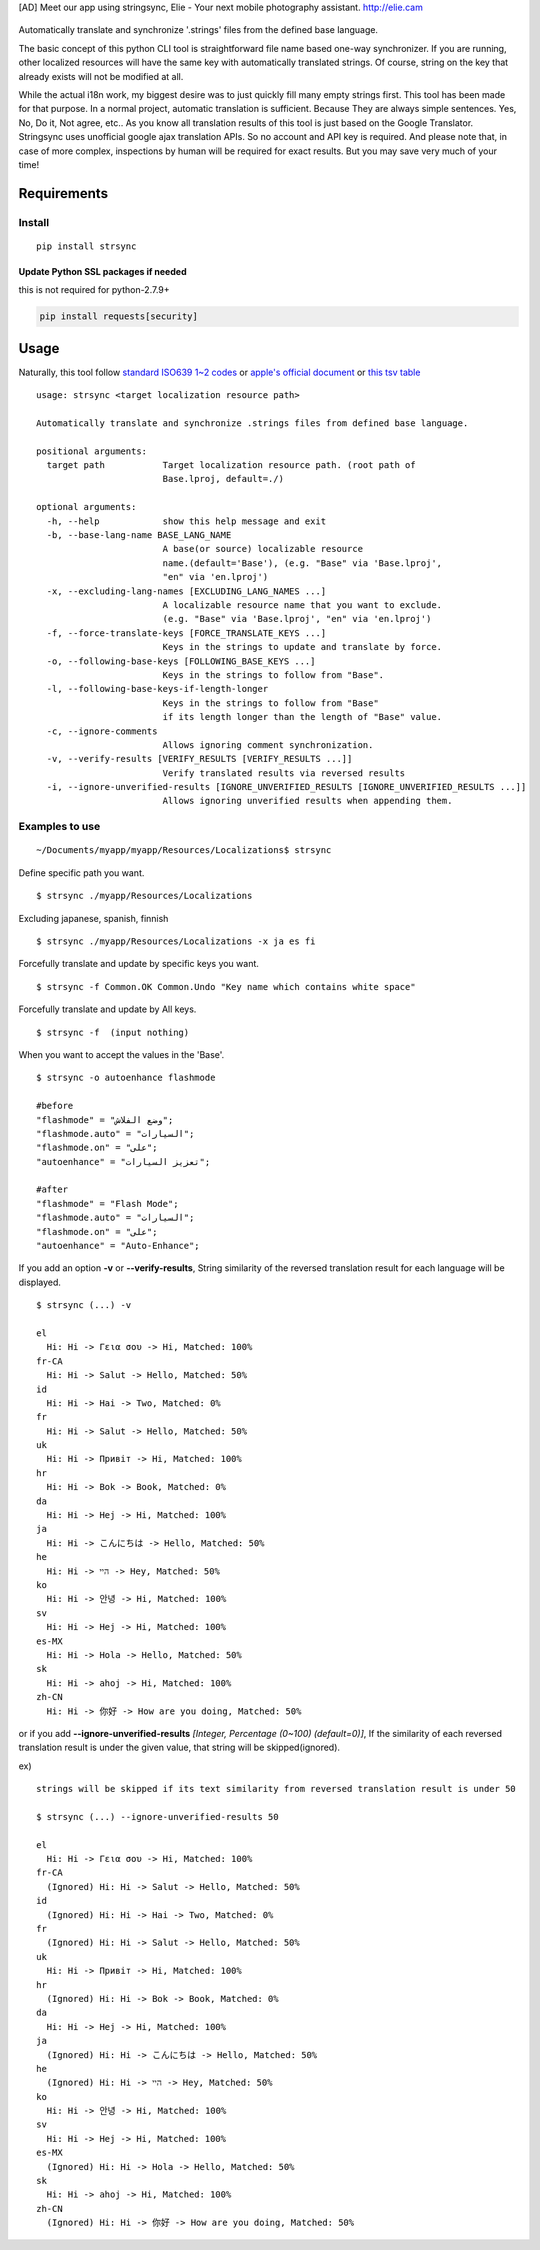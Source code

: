[AD] Meet our app using stringsync, Elie - Your next mobile photography
assistant. http://elie.cam

.. figure:: https://cdn.rawgit.com/metasmile/strsync/master/logo_1_3.svg
   :alt: 

|Awesome| |PyPI version| |License|

Automatically translate and synchronize '.strings' files from the
defined base language.

The basic concept of this python CLI tool is straightforward file name
based one-way synchronizer. If you are running, other localized
resources will have the same key with automatically translated strings.
Of course, string on the key that already exists will not be modified at
all.

While the actual i18n work, my biggest desire was to just quickly fill
many empty strings first. This tool has been made for that purpose. In a
normal project, automatic translation is sufficient. Because They are
always simple sentences. Yes, No, Do it, Not agree, etc.. As you know
all translation results of this tool is just based on the Google
Translator. Stringsync uses unofficial google ajax translation APIs. So
no account and API key is required. And please note that, in case of
more complex, inspections by human will be required for exact results.
But you may save very much of your time!

.. figure:: https://github.com/metasmile/strsync/blob/master/structure.png
   :alt: 

Requirements
------------

Install
~~~~~~~

::

    pip install strsync

Update Python SSL packages if needed
^^^^^^^^^^^^^^^^^^^^^^^^^^^^^^^^^^^^

this is not required for python-2.7.9+

.. code:: shell

    pip install requests[security]

Usage
-----

Naturally, this tool follow `standard ISO639 1~2
codes <http://www.loc.gov/standards/iso639-2/php/English_list.php>`__ or
`apple's official
document <https://developer.apple.com/library/ios/documentation/MacOSX/Conceptual/BPInternational/LanguageandLocaleIDs/LanguageandLocaleIDs.html>`__
or `this tsv
table <https://github.com/metasmile/strsync/blob/master/strsync/lc_ios9.tsv>`__

::

    usage: strsync <target localization resource path>

    Automatically translate and synchronize .strings files from defined base language.

    positional arguments:
      target path           Target localization resource path. (root path of
                            Base.lproj, default=./)

    optional arguments:
      -h, --help            show this help message and exit
      -b, --base-lang-name BASE_LANG_NAME
                            A base(or source) localizable resource
                            name.(default='Base'), (e.g. "Base" via 'Base.lproj',
                            "en" via 'en.lproj')
      -x, --excluding-lang-names [EXCLUDING_LANG_NAMES ...]
                            A localizable resource name that you want to exclude.
                            (e.g. "Base" via 'Base.lproj', "en" via 'en.lproj')
      -f, --force-translate-keys [FORCE_TRANSLATE_KEYS ...]
                            Keys in the strings to update and translate by force.
      -o, --following-base-keys [FOLLOWING_BASE_KEYS ...]
                            Keys in the strings to follow from "Base".
      -l, --following-base-keys-if-length-longer
                            Keys in the strings to follow from "Base"
                            if its length longer than the length of "Base" value.
      -c, --ignore-comments
                            Allows ignoring comment synchronization.
      -v, --verify-results [VERIFY_RESULTS [VERIFY_RESULTS ...]]
                            Verify translated results via reversed results
      -i, --ignore-unverified-results [IGNORE_UNVERIFIED_RESULTS [IGNORE_UNVERIFIED_RESULTS ...]]
                            Allows ignoring unverified results when appending them.

Examples to use
~~~~~~~~~~~~~~~

::

    ~/Documents/myapp/myapp/Resources/Localizations$ strsync

Define specific path you want.

::

    $ strsync ./myapp/Resources/Localizations

Excluding japanese, spanish, finnish

::

    $ strsync ./myapp/Resources/Localizations -x ja es fi

Forcefully translate and update by specific keys you want.

::

    $ strsync -f Common.OK Common.Undo "Key name which contains white space"

Forcefully translate and update by All keys.

::

    $ strsync -f  (input nothing)

When you want to accept the values in the 'Base'.

::

    $ strsync -o autoenhance flashmode

    #before
    "flashmode" = "وضع الفلاش";
    "flashmode.auto" = "السيارات";
    "flashmode.on" = "على";
    "autoenhance" = "تعزيز السيارات";

    #after
    "flashmode" = "Flash Mode";
    "flashmode.auto" = "السيارات";
    "flashmode.on" = "على";
    "autoenhance" = "Auto-Enhance";

If you add an option **-v** or **--verify-results**, String similarity
of the reversed translation result for each language will be displayed.

::

    $ strsync (...) -v

    el
      Hi: Hi -> Γεια σου -> Hi, Matched: 100%
    fr-CA
      Hi: Hi -> Salut -> Hello, Matched: 50%
    id
      Hi: Hi -> Hai -> Two, Matched: 0%
    fr
      Hi: Hi -> Salut -> Hello, Matched: 50%
    uk
      Hi: Hi -> Привіт -> Hi, Matched: 100%
    hr
      Hi: Hi -> Bok -> Book, Matched: 0%
    da
      Hi: Hi -> Hej -> Hi, Matched: 100%
    ja
      Hi: Hi -> こんにちは -> Hello, Matched: 50%
    he
      Hi: Hi -> היי -> Hey, Matched: 50%
    ko
      Hi: Hi -> 안녕 -> Hi, Matched: 100%
    sv
      Hi: Hi -> Hej -> Hi, Matched: 100%
    es-MX
      Hi: Hi -> Hola -> Hello, Matched: 50%
    sk
      Hi: Hi -> ahoj -> Hi, Matched: 100%
    zh-CN
      Hi: Hi -> 你好 -> How are you doing, Matched: 50%

or if you add **--ignore-unverified-results** *[Integer, Percentage
(0~100) (default=0)]*, If the similarity of each reversed translation
result is under the given value, that string will be skipped(ignored).

ex)

::

    strings will be skipped if its text similarity from reversed translation result is under 50

    $ strsync (...) --ignore-unverified-results 50

    el
      Hi: Hi -> Γεια σου -> Hi, Matched: 100%
    fr-CA
      (Ignored) Hi: Hi -> Salut -> Hello, Matched: 50%
    id
      (Ignored) Hi: Hi -> Hai -> Two, Matched: 0%
    fr
      (Ignored) Hi: Hi -> Salut -> Hello, Matched: 50%
    uk
      Hi: Hi -> Привіт -> Hi, Matched: 100%
    hr
      (Ignored) Hi: Hi -> Bok -> Book, Matched: 0%
    da
      Hi: Hi -> Hej -> Hi, Matched: 100%
    ja
      (Ignored) Hi: Hi -> こんにちは -> Hello, Matched: 50%
    he
      (Ignored) Hi: Hi -> היי -> Hey, Matched: 50%
    ko
      Hi: Hi -> 안녕 -> Hi, Matched: 100%
    sv
      Hi: Hi -> Hej -> Hi, Matched: 100%
    es-MX
      (Ignored) Hi: Hi -> Hola -> Hello, Matched: 50%
    sk
      Hi: Hi -> ahoj -> Hi, Matched: 100%
    zh-CN
      (Ignored) Hi: Hi -> 你好 -> How are you doing, Matched: 50%

.. |Awesome| image:: https://cdn.rawgit.com/sindresorhus/awesome/d7305f38d29fed78fa85652e3a63e154dd8e8829/media/badge.svg
   :target: https://github.com/vsouza/awesome-ios#localization
.. |PyPI version| image:: https://badge.fury.io/py/strsync.svg
   :target: https://badge.fury.io/py/strsync
.. |License| image:: https://img.shields.io/pypi/l/strsync.svg
   :target: http://img.shields.io/badge/license-MIT-lightgrey.svg?style=flat
